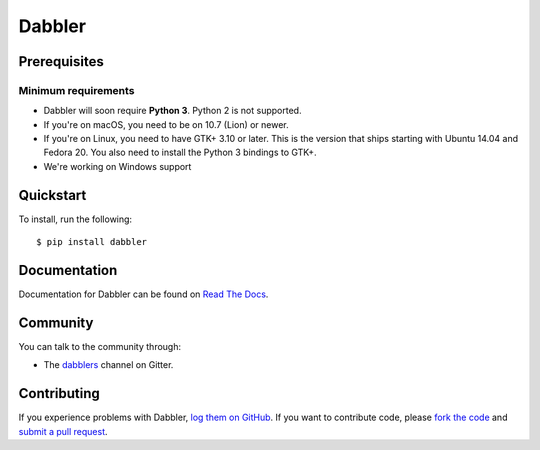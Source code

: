 Dabbler
===============================================

.. image:: https://badges.gitter.im/dabblers/Lobby.svg
   :alt: Join the chat at https://gitter.im/dabblers/Lobby
   :target: https://gitter.im/dabblers/Lobby?utm_source=badge&utm_medium=badge&utm_campaign=pr-badge&utm_content=badge

Prerequisites
~~~~~~~~~~~~~

Minimum requirements
^^^^^^^^^^^^^^^^^^^^

* Dabbler will soon require **Python 3**. Python 2 is not supported.

* If you're on macOS, you need to be on 10.7 (Lion) or newer.

* If you're on Linux, you need to have GTK+ 3.10 or later. This is the version
  that ships starting with Ubuntu 14.04 and Fedora 20. You also need to install
  the Python 3 bindings to GTK+.

* We're working on Windows support


Quickstart
~~~~~~~~~~

To install, run the following::

    $ pip install dabbler


Documentation
~~~~~~~~~~~~~

Documentation for Dabbler can be found on `Read The Docs`_.

Community
~~~~~~~~~

You can talk to the community through:

* The `dabblers`_ channel on Gitter.

Contributing
~~~~~~~~~~~~

If you experience problems with Dabbler, `log them on GitHub`_. If you
want to contribute code, please `fork the code`_ and `submit a pull request`_.

.. _Read The Docs: https://dabbler.readthedocs.io
.. _dabblers: https://gitter.im/dabblers/Lobby
.. _log them on Github: https://github.com/danyeaw/dabbler/issues
.. _fork the code: https://github.com/danyeaw/dabbler
.. _submit a pull request: https://github.com/danyeaw/dabbler/pulls
